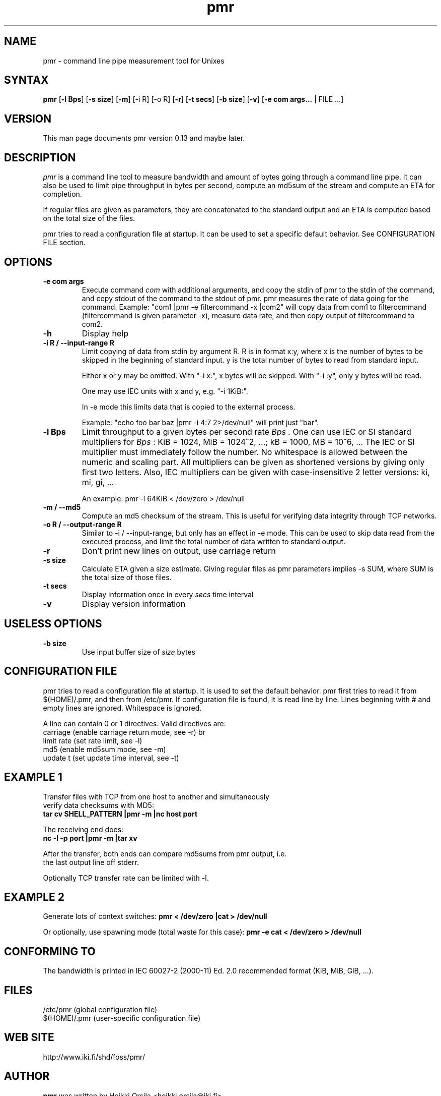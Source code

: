 .TH pmr 1 "2007-08-22" Linux "user commands"

.SH NAME
pmr \- command line pipe measurement tool for Unixes

.SH SYNTAX
.B pmr
[\fB-l Bps\fR] [\fB-s size\fR] [\fB-m\fR] [-i R] [-o R] [\fB-r\fR] [\fB-t secs\fR] [\fB-b size\fR] [\fB-v\fR] [\fB-e com args...\fR | FILE ...]

.SH VERSION
This man page documents pmr version 0.13 and maybe later.

.SH DESCRIPTION
.I pmr
is a command line tool to measure bandwidth and amount of bytes going through
a command line pipe. It can also be used to limit pipe throughput in
bytes per second, compute an md5sum of the stream and compute
an ETA for completion.

If regular files are given as parameters, they are concatenated to the
standard output and an ETA is computed based on the total size of the files.

pmr tries to read a configuration file at startup. It can be used to set a
specific default behavior. See CONFIGURATION FILE section.

.SH OPTIONS
.TP
.B \-e com args
Execute command
.I com
with additional arguments, and copy the stdin of pmr to the stdin of
the command, and copy stdout of the command to the stdout of pmr.
pmr measures the rate of data going for the command.
Example: "com1 |pmr -e filtercommand -x |com2" will copy data from
com1 to filtercommand (filtercommand is given parameter -x), measure
data rate, and then copy output of filtercommand to com2.
.TP
.B \-h
Display help
.TP
.B \-i R / \-\-input\-range R
Limit copying of data from stdin by argument R.
R is in format x:y, where x is the number of bytes to be skipped in
the beginning of standard input. y is the total number of bytes to
read from standard input.

Either x or y may be omitted. With "-i x:", x bytes will be
skipped. With "-i :y", only y bytes will be read.

One may use IEC units with x and y, e.g. "-i 1KiB:".

In -e mode this limits data that is copied to the external
process.

Example: "echo foo bar baz |pmr -i 4:7 2>/dev/null" will print just "bar".
.TP
.B \-l Bps
Limit throughput to a given bytes per second rate
.I Bps .
One can use IEC or SI standard multipliers for
.I Bps
: KiB = 1024, MiB = 1024^2, ...; kB = 1000, MB = 10^6, ... The IEC or SI
multiplier must immediately follow the number. No whitespace is allowed
between the numeric and scaling part. All multipliers can be given as
shortened versions by giving only first two letters. Also, IEC multipliers
can be given with case-insensitive 2 letter versions: ki, mi, gi, ...

An example: pmr -l 64KiB < /dev/zero > /dev/null
.TP
.B \-m / \-\-md5
Compute an md5 checksum of the stream. This is useful for verifying data integrity through TCP networks.
.TP
.B \-o R / \-\-output\-range R
Similar to -i / --input-range, but only has an effect in -e
mode. This can be used to skip data read from the executed process, and
limit the total number of data written to standard output.
.TP
.B \-r
Don't print new lines on output, use carriage return
.TP
.B \-s size
Calculate ETA given a size estimate. Giving regular files as pmr parameters
implies -s SUM, where SUM is the total size of those files.
.TP
.B \-t secs
Display information once in every
.I secs
time interval
.TP
.B \-v
Display version information

.SH USELESS OPTIONS
.TP
.B \-b size
Use input buffer size of
.I size
bytes

.SH CONFIGURATION FILE
pmr tries to read a configuration file at startup. It is used to set
the default behavior. pmr first tries to read it from
$(HOME)/.pmr, and then from /etc/pmr. If configuration file is found,
it is read line by line. Lines beginning with # and empty lines are
ignored. Whitespace is ignored.

A line can contain 0 or 1 directives. Valid directives are:
.br
    carriage           (enable carriage return mode, see -r)
br
    limit rate         (set rate limit, see -l)
.br
    md5                (enable md5sum mode, see -m)
.br
    update t           (set update time interval, see -t)

.SH EXAMPLE 1
.nf
Transfer files with TCP from one host to another and simultaneously
verify data checksums with MD5:
.ft B
tar cv SHELL_PATTERN |pmr -m |nc host port

.ft R
The receiving end does:
.ft B
nc -l -p port |pmr -m |tar xv

.ft R
After the transfer, both ends can compare md5sums from pmr output, i.e. 
the last output line off stderr.

Optionally TCP transfer rate can be limited with -l.

.SH EXAMPLE 2
Generate lots of context switches:
.ft B
pmr < /dev/zero |cat > /dev/null

.ft R
Or optionally, use spawning mode (total waste for this case):
.ft B
pmr -e cat < /dev/zero > /dev/null

.SH CONFORMING TO
The bandwidth is printed in IEC 60027-2 (2000-11) Ed. 2.0 recommended 
format (KiB, MiB, GiB, ...).

.SH FILES
.br
/etc/pmr (global configuration file)
.br
$(HOME)/.pmr (user-specific configuration file)

.SH WEB SITE
http://www.iki.fi/shd/foss/pmr/

.SH AUTHOR
.B pmr
was written by Heikki Orsila <heikki.orsila@iki.fi>

.br
